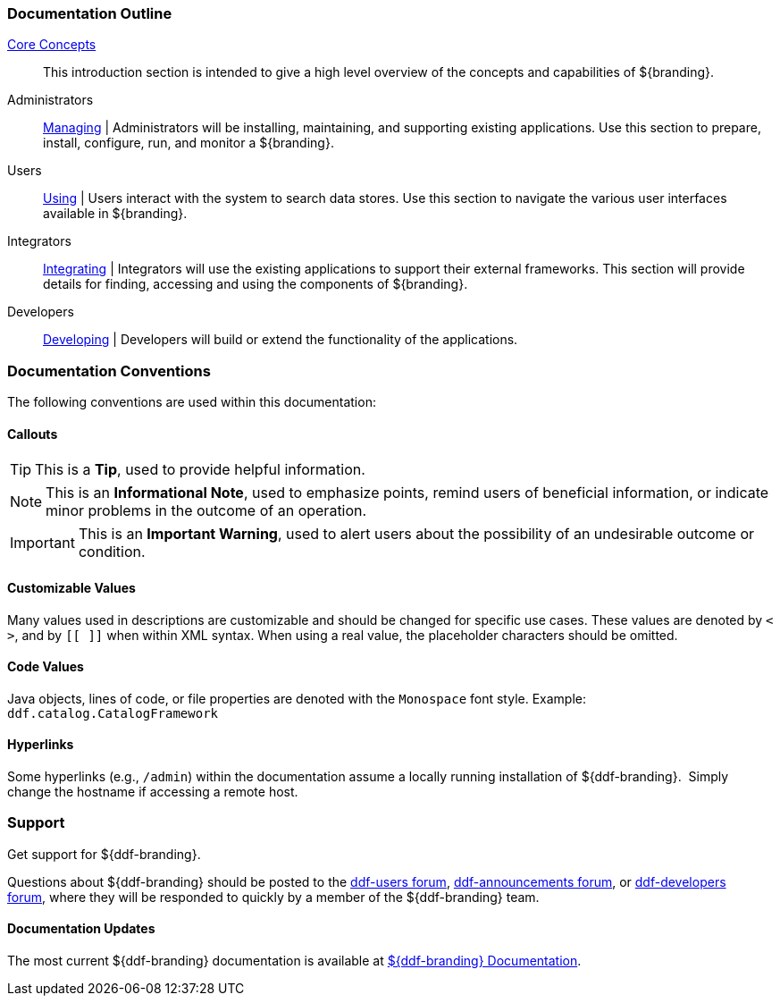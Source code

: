 
=== Documentation Outline

<<_core_concepts,Core Concepts>>::
This introduction section is intended to give a high level overview of the concepts and capabilities of ${branding}.

Administrators::
<<_managing,Managing>> |
Administrators will be installing, maintaining, and supporting existing applications.
Use this section to prepare, install, configure, run, and monitor a ${branding}.

Users::
<<_using,Using>> |
Users interact with the system to search data stores.
Use this section to navigate the various user interfaces available in ${branding}.

Integrators::
<<_integrating,Integrating>> |
Integrators will use the existing applications to support their external frameworks. This section will provide details for finding, accessing and using the components of ${branding}.

Developers::
<<_developing,Developing>> |
Developers will build or extend the functionality of the applications. 

=== Documentation Conventions

The following conventions are used within this documentation:

==== Callouts

[TIP]
====
This is a *Tip*, used to provide helpful information.
====

[NOTE]
====
This is an *Informational Note*, used to emphasize points, remind users of beneficial information, or indicate minor problems in the outcome of an operation.
====

[IMPORTANT]
====
This is an *Important Warning*, used to alert users about the possibility of an undesirable outcome or condition.
====

==== Customizable Values

Many values used in descriptions are customizable and should be changed for specific use cases.
These values are denoted by `< >`, and by `[[ ]]` when within XML syntax. When using a real value, the placeholder characters should be omitted.

==== Code Values

Java objects, lines of code, or file properties are denoted with the `Monospace` font style.
Example: `ddf.catalog.CatalogFramework`

==== Hyperlinks

Some hyperlinks (e.g., `/admin`) within the documentation assume a locally running installation of ${ddf-branding}. 
Simply change the hostname if accessing a remote host.

=== Support

Get support for ${ddf-branding}.

Questions about ${ddf-branding} should be posted to the https://groups.google.com/d/forum/ddf-users[ddf-users forum], https://groups.google.com/d/forum/ddf-announcements[ddf-announcements forum], or https://groups.google.com/d/forum/ddf-developers[ddf-developers forum], where they will be responded to quickly by a member of the ${ddf-branding} team.

====  Documentation Updates

The most current ${ddf-branding} documentation is available at http://codice.org/ddf/Documentation-versions.html[${ddf-branding} Documentation].
